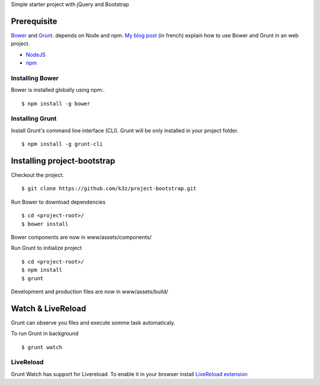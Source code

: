 Simple starter project with jQuery and Bootstrap

Prerequisite
------------

`Bower <https://github.com/bower/bower>`_ and `Grunt <http://gruntjs.com/getting-started>`_. depends on Node and npm.
`My blog post <http://www.k3z.fr/blog/post/5/automatisation-bower-grunt>`_ (in french) explain how to use Bower and Grunt in an web project.

* `NodeJS <http://nodejs.org/>`_
* `npm <http://npmjs.org/>`_


Installing Bower
^^^^^^^^^^^^^^^^

Bower is installed globally using npm:.

::

    $ npm install -g bower


Installing Grunt
^^^^^^^^^^^^^^^^

Install Grunt's command line interface (CLI). Grunt will be only installed in your project folder.

::

    $ npm install -g grunt-cli


Installing project-bootstrap
------------------------------

Checkout the project.

::

    $ git clone https://github.com/k3z/project-bootstrap.git


Run Bower to download dependencies

::

    $ cd <project-root>/
    $ bower install


Bower components are now in www/assets/components/


Run Grunt to initialize project

::

    $ cd <project-root>/
    $ npm install
    $ grunt


Development and production files are now in www/assets/build/


Watch & LiveReload
------------------

Grunt can observe you files and execute somme task automaticaly.

To run Grunt in background

::

    $ grunt watch


LiveReload
^^^^^^^^^^

Grunt Watch has support for Livereload. To enable it in your browser install `LiveReload extension <http://feedback.livereload.com/knowledgebase/articles/86242-how-do-i-install-and-use-the-browser-extensions->`_
